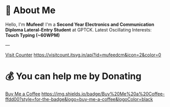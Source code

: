 #+TITLE:
#+AUTHOR:
#+DESCRIPTION:
#+STARTUP: showall

* 💫 About Me
Hello, I'm *Mufeed*!  
I'm a *Second Year Electronics and Communication Diploma Lateral-Entry Student* at GPTCK.  
Latest Oscillating Interests: *Touch Typing (~60WPM)*  

---

[[https://visitcount.itsvg.in/api?id=mufeedcm&icon=2&color=0][Visit Counter]]  
[[https://visitcount.itsvg.in/api?id=mufeedcm&icon=2&color=0]]

* 💰 You can help me by Donating

[[https://buymeacoffee.com/mufeedcm][Buy Me a Coffee]]  
[[https://img.shields.io/badge/Buy%20Me%20a%20Coffee-ffdd00?style=for-the-badge&logo=buy-me-a-coffee&logoColor=black]]
